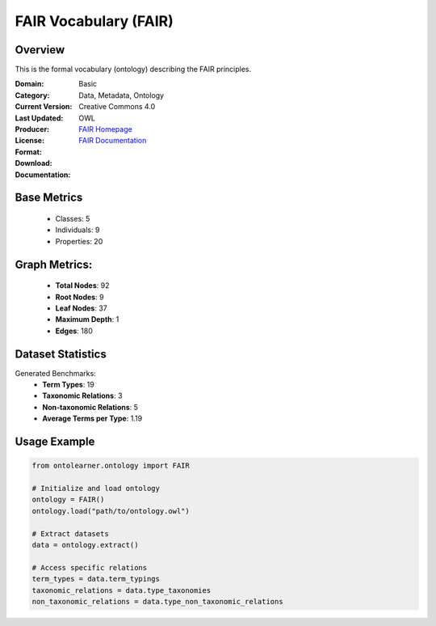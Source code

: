 FAIR Vocabulary (FAIR)
================

Overview
-----------------
This is the formal vocabulary (ontology) describing the FAIR principles.

:Domain: Basic
:Category: Data, Metadata, Ontology
:Current Version:
:Last Updated:
:Producer:
:License: Creative Commons 4.0
:Format: OWL
:Download: `FAIR Homepage <https://terminology.tib.eu/ts/ontologies/FAIR>`_
:Documentation: `FAIR Documentation <https://terminology.tib.eu/ts/ontologies/FAIR>`_

Base Metrics
---------------
    - Classes: 5
    - Individuals: 9
    - Properties: 20

Graph Metrics:
------------------
    - **Total Nodes**: 92
    - **Root Nodes**: 9
    - **Leaf Nodes**: 37
    - **Maximum Depth**: 1
    - **Edges**: 180

Dataset Statistics
-------------------
Generated Benchmarks:
    - **Term Types**: 19
    - **Taxonomic Relations**: 3
    - **Non-taxonomic Relations**: 5
    - **Average Terms per Type**: 1.19

Usage Example
------------------
.. code-block:: python

    from ontolearner.ontology import FAIR

    # Initialize and load ontology
    ontology = FAIR()
    ontology.load("path/to/ontology.owl")

    # Extract datasets
    data = ontology.extract()

    # Access specific relations
    term_types = data.term_typings
    taxonomic_relations = data.type_taxonomies
    non_taxonomic_relations = data.type_non_taxonomic_relations
